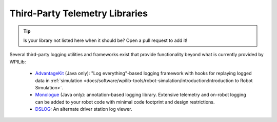 Third-Party Telemetry Libraries
===============================

.. tip:: Is your library not listed here when it should be?  Open a pull request to add it!

Several third-party logging utilities and frameworks exist that provide functionality beyond what is currently provided by WPILib:

  * `AdvantageKit <https://github.com/Mechanical-Advantage/AdvantageKit>`__ (Java only): "Log everything"-based logging framework with hooks for replaying logged data in :ref:`simulation <docs/software/wpilib-tools/robot-simulation/introduction:Introduction to Robot Simulation>`.
  * `Monologue <https://github.com/shueja/Monologue/wiki>`__ (Java only): annotation-based logging library.  Extensive telemetry and on-robot logging can be added to your robot code with minimal code footprint and design restrictions.
  * `DSLOG <https://github.com/orangelight/DSLOG-Reader/tree/master>`__: An alternate driver station log viewer.
